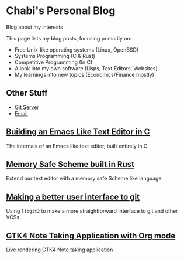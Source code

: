 * Chabi's Personal Blog
Blog about my interests

This page lists my blog posts, focusing primarily on:
- Free Unix-like operating systems (Linux, OpenBSD)
- Systems Programming (C & Rust)
- Competitive Programming (In C)
- A look into my own software (Lisps, Text Editors, Websites)
- My learnings into new topics (Economics/Finance mostly)

** Other Stuff
- [[https://git.dumrich.com/][Git Server]]
- [[mailto:abhinavchavali12@gmail.com][Email]]

** [[https://www.dumrich.com][Building an Emacs Like Text Editor in C]]
The internals of an Emacs like text editor, built entirely in C

** [[https://www.dumrich.com][Memory Safe Scheme built in Rust]]
Extend our text editor with a memory safe Scheme like language

** [[https://www.dumrich.com/][Making a better user interface to git]]
Using ~libgit2~ to make a more straightforward interface to git and other VCSs

** [[https://www.dumrich.com][GTK4 Note Taking Application with Org mode]]
Live rendering GTK4 Note taking application
